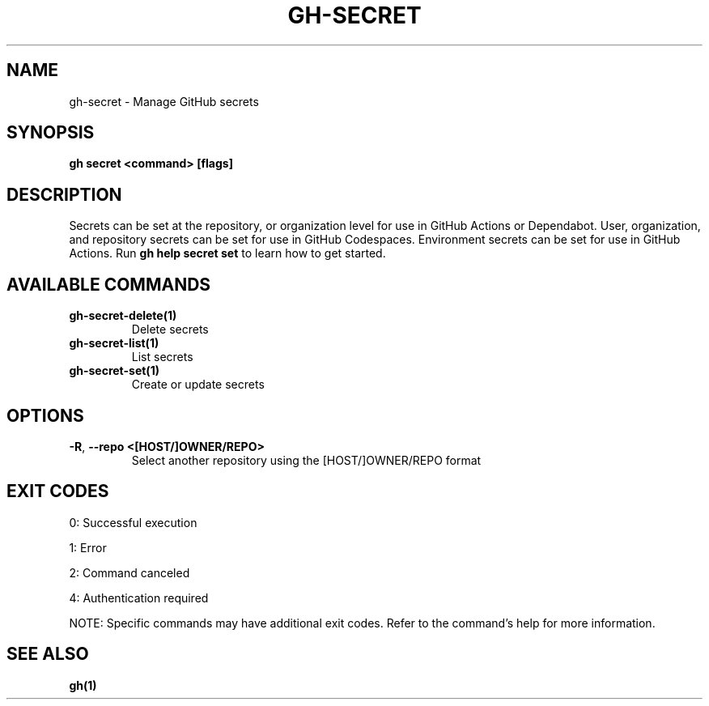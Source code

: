 .nh
.TH "GH-SECRET" "1" "Jul 2025" "GitHub CLI 2.76.2" "GitHub CLI manual"

.SH NAME
gh-secret - Manage GitHub secrets


.SH SYNOPSIS
\fBgh secret <command> [flags]\fR


.SH DESCRIPTION
Secrets can be set at the repository, or organization level for use in
GitHub Actions or Dependabot. User, organization, and repository secrets can be set for
use in GitHub Codespaces. Environment secrets can be set for use in
GitHub Actions. Run \fBgh help secret set\fR to learn how to get started.


.SH AVAILABLE COMMANDS
.TP
\fBgh-secret-delete(1)\fR
Delete secrets

.TP
\fBgh-secret-list(1)\fR
List secrets

.TP
\fBgh-secret-set(1)\fR
Create or update secrets


.SH OPTIONS
.TP
\fB-R\fR, \fB--repo\fR \fB<[HOST/]OWNER/REPO>\fR
Select another repository using the [HOST/]OWNER/REPO format


.SH EXIT CODES
0: Successful execution

.PP
1: Error

.PP
2: Command canceled

.PP
4: Authentication required

.PP
NOTE: Specific commands may have additional exit codes. Refer to the command's help for more information.


.SH SEE ALSO
\fBgh(1)\fR
